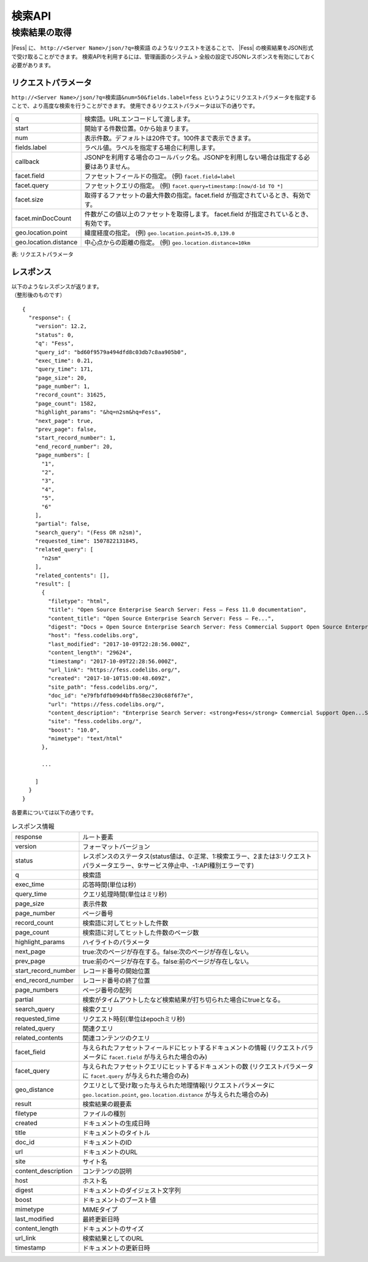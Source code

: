 ==================
検索API
==================

.. TODO: lang, ex_q

検索結果の取得
==============

|Fess| に、
``http://<Server Name>/json/?q=検索語``
のようなリクエストを送ることで、
|Fess| の検索結果をJSON形式で受け取ることができます。
検索APIを利用するには、管理画面のシステム > 全般の設定でJSONレスポンスを有効にしておく必要があります。

リクエストパラメータ
--------------------

``http://<Server Name>/json/?q=検索語&num=50&fields.label=fess``
というようにリクエストパラメータを指定することで、より高度な検索を行うことができます。
使用できるリクエストパラメータは以下の通りです。

.. TODO: facet.field, facet.query の説明を詳しく
.. tabularcolumns:: |p{3cm}|p{12cm}|
.. list-table::

   * - q
     - 検索語。URLエンコードして渡します。
   * - start
     - 開始する件数位置。0から始まります。
   * - num
     - 表示件数。デフォルトは20件です。100件まで表示できます。
   * - fields.label
     - ラベル値。ラベルを指定する場合に利用します。
   * - callback
     - JSONPを利用する場合のコールバック名。JSONPを利用しない場合は指定する必要はありません。
   * - facet.field
     - ファセットフィールドの指定。 (例) ``facet.field=label``
   * - facet.query
     - ファセットクエリの指定。     (例) ``facet.query=timestamp:[now/d-1d TO *]``
   * - facet.size
     - 取得するファセットの最大件数の指定。facet.field が指定されているとき、有効です。
   * - facet.minDocCount
     - 件数がこの値以上のファセットを取得します。 facet.field が指定されているとき、有効です。
   * - geo.location.point
     - 緯度経度の指定。 (例) ``geo.location.point=35.0,139.0``
   * - geo.location.distance
     - 中心点からの距離の指定。 (例) ``geo.location.distance=10km``

表: リクエストパラメータ


レスポンス
----------

| 以下のようなレスポンスが返ります。
| （整形後のものです）

::

   {
     "response": {
       "version": 12.2,
       "status": 0,
       "q": "Fess",
       "query_id": "bd60f9579a494dfd8c03db7c8aa905b0",
       "exec_time": 0.21,
       "query_time": 171,
       "page_size": 20,
       "page_number": 1,
       "record_count": 31625,
       "page_count": 1582,
       "highlight_params": "&hq=n2sm&hq=Fess",
       "next_page": true,
       "prev_page": false,
       "start_record_number": 1,
       "end_record_number": 20,
       "page_numbers": [
         "1",
         "2",
         "3",
         "4",
         "5",
         "6"
       ],
       "partial": false,
       "search_query": "(Fess OR n2sm)",
       "requested_time": 1507822131845,
       "related_query": [
         "n2sm"
       ],
       "related_contents": [],
       "result": [
         {
           "filetype": "html",
           "title": "Open Source Enterprise Search Server: Fess — Fess 11.0 documentation",
           "content_title": "Open Source Enterprise Search Server: Fess — Fe...",
           "digest": "Docs » Open Source Enterprise Search Server: Fess Commercial Support Open Source Enterprise Search Server: Fess What is Fess ? Fess is very powerful and easily deployable Enterprise Search Server. ...",
           "host": "fess.codelibs.org",
           "last_modified": "2017-10-09T22:28:56.000Z",
           "content_length": "29624",
           "timestamp": "2017-10-09T22:28:56.000Z",
           "url_link": "https://fess.codelibs.org/",
           "created": "2017-10-10T15:00:48.609Z",
           "site_path": "fess.codelibs.org/",
           "doc_id": "e79fbfdfb09d4bffb58ec230c68f6f7e",
           "url": "https://fess.codelibs.org/",
           "content_description": "Enterprise Search Server: <strong>Fess</strong> Commercial Support Open...Search Server: <strong>Fess</strong> What is <strong>Fess</strong> ? <strong>Fess</strong> is very powerful...You can install and run <strong>Fess</strong> quickly on any platforms...Java runtime environment. <strong>Fess</strong> is provided under Apache...Apache license. Demo <strong>Fess</strong> is Elasticsearch-based search",
           "site": "fess.codelibs.org/",
           "boost": "10.0",
           "mimetype": "text/html"
         },

         ...

       ]
     }
   }

各要素については以下の通りです。

.. tabularcolumns:: |p{3cm}|p{12cm}|
.. list-table:: レスポンス情報

   * - response
     - ルート要素
   * - version
     - フォーマットバージョン
   * - status
     - レスポンスのステータス(status値は、0:正常、1:検索エラー、2または3:リクエストパラメータエラー、9:サービス停止中、-1:API種別エラーです)
   * - q
     - 検索語
   * - exec_time
     - 応答時間(単位は秒)
   * - query_time
     - クエリ処理時間(単位はミリ秒)
   * - page_size
     - 表示件数
   * - page_number
     - ページ番号
   * - record_count
     - 検索語に対してヒットした件数
   * - page_count
     - 検索語に対してヒットした件数のページ数
   * - highlight_params
     - ハイライトのパラメータ
   * - next_page
     - true:次のページが存在する。false:次のページが存在しない。
   * - prev_page
     - true:前のページが存在する。false:前のページが存在しない。
   * - start_record_number
     - レコード番号の開始位置
   * - end_record_number
     - レコード番号の終了位置
   * - page_numbers
     - ページ番号の配列
   * - partial
     - 検索がタイムアウトしたなど検索結果が打ち切られた場合にtrueとなる。
   * - search_query
     - 検索クエリ
   * - requested_time
     - リクエスト時刻(単位はepochミリ秒)
   * - related_query
     - 関連クエリ
   * - related_contents
     - 関連コンテンツのクエリ
   * - facet_field
     - 与えられたファセットフィールドにヒットするドキュメントの情報 (リクエストパラメータに ``facet.field`` が与えられた場合のみ)
   * - facet_query
     - 与えられたファセットクエリにヒットするドキュメントの数 (リクエストパラメータに ``facet.query`` が与えられた場合のみ)
   * - geo_distance
     - クエリとして受け取った与えられた地理情報(リクエストパラメータに ``geo.location.point``, ``geo.location.distance`` が与えられた場合のみ)
   * - result
     - 検索結果の親要素
   * - filetype
     - ファイルの種別
   * - created
     - ドキュメントの生成日時
   * - title
     - ドキュメントのタイトル
   * - doc_id
     - ドキュメントのID
   * - url
     - ドキュメントのURL
   * - site
     - サイト名
   * - content_description
     - コンテンツの説明
   * - host
     - ホスト名
   * - digest
     - ドキュメントのダイジェスト文字列
   * - boost
     - ドキュメントのブースト値
   * - mimetype
     - MIMEタイプ
   * - last_modified
     - 最終更新日時
   * - content_length
     - ドキュメントのサイズ
   * - url_link
     - 検索結果としてのURL
   * - timestamp
     - ドキュメントの更新日時
 
